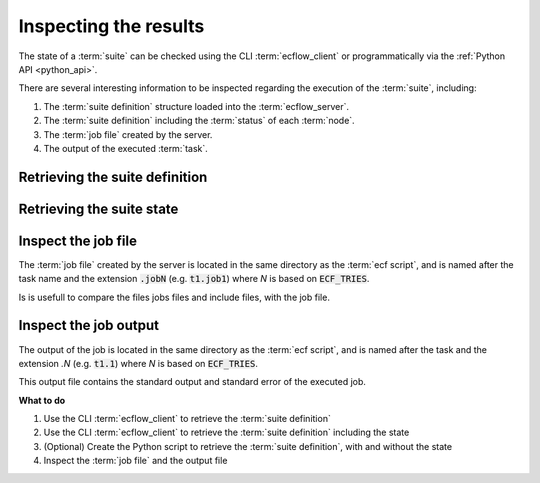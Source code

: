 .. _tutorial-checking-the-results:

Inspecting the results
====================

The state of a :term:`suite` can be checked using the CLI :term:`ecflow_client` or programmatically via the :ref:`Python API <python_api>`.

There are several interesting information to be inspected regarding the execution of the :term:`suite`, including:

#. The :term:`suite definition` structure loaded into the :term:`ecflow_server`.
#. The :term:`suite definition` including the :term:`status` of each :term:`node`.
#. The :term:`job file` created by the server.
#. The output of the executed :term:`task`.

Retrieving the suite definition
-------------------------------

.. tabs::

   .. tab:: CLI

       To retrieve the :term:`suite definition` in a form that is parse-able, use the :code:`--get` command:

       .. code-block:: shell

          ecflow_client --get

   .. tab:: Python

       The following Python snippet shows how to retrieve the :term:`suite definition` using the :ref:`Python API <python_api>`:

       .. code-block:: python

          import ecflow

          try:
             ci = ecflow.Client()                              # create the client, will read ECF_HOST and ECF_PORT from environment
             ci.sync_local()                                   # get server definition, by syncing with client defs
             ecflow.PrintStyle.set_style( ecflow.Style.DEFS )  # set printing to show structure
             print(ci.get_defs())                              # print the returned suite definition
          except RuntimeError as e:
             print("Failed:",e)

Retrieving the suite state
--------------------------

.. tabs::

   .. tab:: CLI

       To retrieve the :term:`suite definition` including the state:

       .. code-block:: shell

          ecflow_client --get_state

   .. tab:: Python

       The following Python snippet shows how to retrieve the :term:`suite definition` including the state using the :ref:`Python API <python_api>`:

       .. code-block:: python

          import ecflow

          try:
             ci = ecflow.Client()
             ci.sync_local()                                     # retrieve server definition, by sync with client defs
             ecflow.PrintStyle.set_style( ecflow.Style.STATE )   # set printing to show structure and state, expanded trigger expression, generated variables
             print(ci.get_defs())                                # print the returned suite definition
             ecflow.PrintStyle.set_style( ecflow.Style.MIGRATE ) # set printing to show structure and state, and node history
             print(ci.get_defs())                                # print the returned suite definition
          except RuntimeError as e:
             print("Failed:",  e)

       To list just the node paths and states in python please see: :ref:`print-all-states`

Inspect the job file
--------------------

The :term:`job file` created by the server is located in the same directory as the :term:`ecf script`, and is named after the task name and the extension :code:`.jobN` (e.g. :code:`t1.job1`) where *N* is based on :code:`ECF_TRIES`.

Is is usefull to compare the files jobs files and include files, with the job file.

Inspect the job output
----------------------

The output of the job is located in the same directory as the :term:`ecf script`, and is named after the task and the extension `.N` (e.g. :code:`t1.1`) where *N* is based on :code:`ECF_TRIES`.

This output file contains the standard output and standard error of the executed job.

**What to do**

#. Use the CLI :term:`ecflow_client` to retrieve the :term:`suite definition`
#. Use the CLI :term:`ecflow_client` to retrieve the :term:`suite definition` including the state
#. (Optional) Create the Python script to retrieve the :term:`suite definition`, with and without the state
#. Inspect the :term:`job file` and the output file
